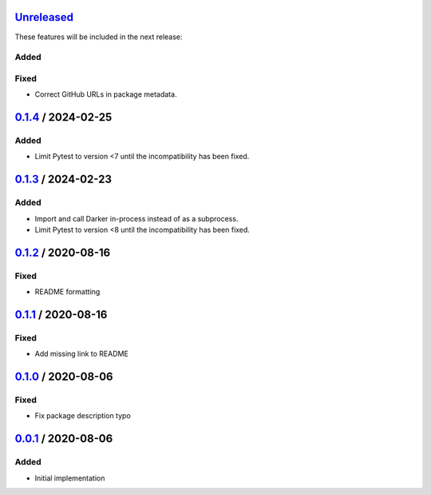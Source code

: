 Unreleased_
===========

These features will be included in the next release:

Added
-----

Fixed
-----
- Correct GitHub URLs in package metadata.



0.1.4_ / 2024-02-25
===================

Added
-----
- Limit Pytest to version <7 until the incompatibility has been fixed.


0.1.3_ / 2024-02-23
===================

Added
-----
- Import and call Darker in-process instead of as a subprocess.
- Limit Pytest to version <8 until the incompatibility has been fixed.


0.1.2_ / 2020-08-16
===================

Fixed
-----
- README formatting


0.1.1_ / 2020-08-16
===================

Fixed
-----
- Add missing link to README


0.1.0_ / 2020-08-06
===================

Fixed
-----
- Fix package description typo


0.0.1_ / 2020-08-06
===================

Added
-----
- Initial implementation


.. _Unreleased: https://github.com/akaihola/darker/compare/0.1.4...HEAD
.. _0.1.4: https://github.com/akaihola/darker/releases/tag/0.1.4
.. _0.1.3: https://github.com/akaihola/darker/releases/tag/0.1.3
.. _0.1.2: https://github.com/akaihola/darker/releases/tag/0.1.2
.. _0.1.1: https://github.com/akaihola/darker/releases/tag/0.1.1
.. _0.1.0: https://github.com/akaihola/darker/releases/tag/0.1.0
.. _0.0.1: https://github.com/akaihola/darker/releases/tag/0.0.1
